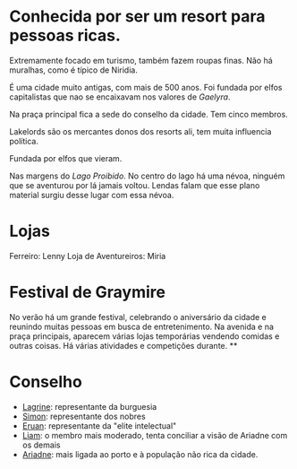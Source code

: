 :PROPERTIES:
:id: 874229de-7601-41d8-9d0d-298b06eb4820
:END:
#+tags: Lugar

* Conhecida por ser um resort para pessoas ricas.
Extremamente focado em turismo, também fazem roupas finas.
Não há muralhas, como é típico de Niridia.

É uma cidade muito antigas, com mais de 500 anos. Foi fundada por elfos capitalistas que nao se encaixavam nos valores de [[Gaelyra]]. 

Na praça principal fica a sede do conselho da cidade.
Tem cinco membros.

Lakelords são os mercantes donos dos resorts ali, tem muita influencia política.

Fundada por elfos que vieram.

Nas margens do [[Lago Proibido]].
No centro do lago há uma névoa, ninguém que se aventurou por lá jamais voltou.
Lendas falam que esse plano material surgiu desse lugar com essa névoa.
* Lojas

Ferreiro: Lenny
Loja de Aventureiros: Miria
* Festival de Graymire
:PROPERTIES:
:id: 63793fad-a05c-47d1-a498-fad092f24ee4
:END:

No verão há um grande festival, celebrando o aniversário da cidade e reunindo muitas pessoas em busca de entretenimento.
Na avenida e na praça principais, aparecem várias lojas temporárias vendendo comidas e outras coisas.
Há várias atividades e competições durante.
**
* Conselho
:PROPERTIES:
:ID:       f6ee6518-550f-4e1e-9843-fff4e7eb812b
:END:

- [[id:1a31bb90-0bda-4b04-8d56-178274a2ad92][Lagrine]]: representante da burguesia
- [[id:90ac266a-c36d-4abc-9098-2afe610eb196][Simon]]: representante dos nobres
- [[id:1a949eff-033b-417d-b1da-136d666b0f09][Eruan]]: representante da "elite intelectual"
- [[id:9017d920-7dd4-4a16-8809-82afee8413f9][Liam]]: o membro mais moderado, tenta conciliar a visão de Ariadne com os demais
- [[id:fd5c4ab6-97c9-4793-bc27-b68924b81b35][Ariadne]]: mais ligada ao porto e à população não rica da cidade.